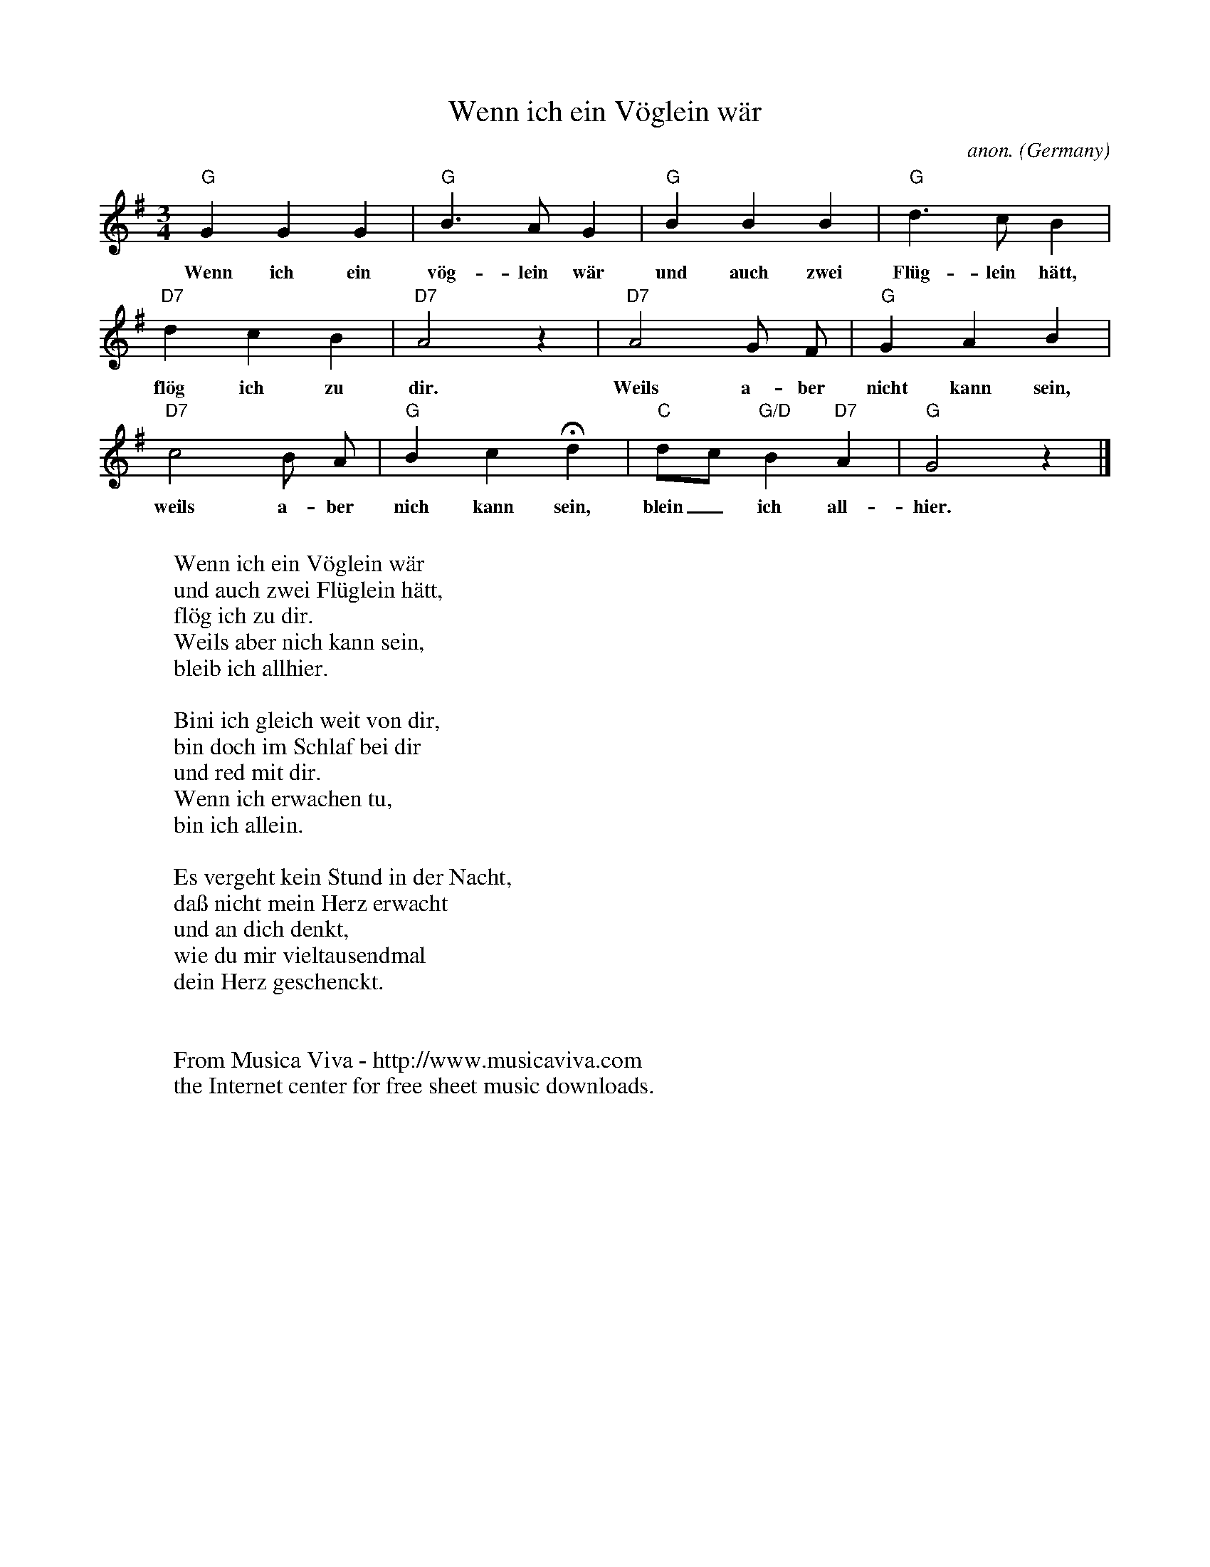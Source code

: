 X:1464
T:Wenn ich ein V\"oglein w\"ar
C:anon.
O:Germany
B:Herders Volksliedern (1778)
Z:Transcribed by Frank Nordberg - http://www.musicaviva.com
F:http://abc.musicaviva.com/tunes/germany/wenn-ich-ein-voglein-war.abc
M:3/4
L:1/4
K:G
"G"GGG|"G"B>AG|"G"BBB|"G"d>cB|
w:Wenn ich ein v\"og-lein w\"ar und auch zwei Fl\"ug-lein h\"att,
"D7"dcB|"D7"A2 z|"D7"A2G/ F/|"G"GAB|
w:fl\"og ich zu dir. Weils a-ber nicht kann sein,
"D7"c2 B/ A/|"G"BcHd|"C"d/c/"G/D"B"D7"A|"G"G2 z|]
w:weils a-ber nich kann sein, blein_ ich all-hier.
W:
W:Wenn ich ein V\"oglein w\"ar
W:und auch zwei Fl\"uglein h\"att,
W:fl\"og ich zu dir.
W:Weils aber nich kann sein,
W:bleib ich allhier.
W:
W:Bini ich gleich weit von dir,
W:bin doch im Schlaf bei dir
W:und red mit dir.
W:Wenn ich erwachen tu,
W:bin ich allein.
W:
W:Es vergeht kein Stund in der Nacht,
W:da\ss nicht mein Herz erwacht
W:und an dich denkt,
W:wie du mir vieltausendmal
W:dein Herz geschenckt.
W:
W:
W:  From Musica Viva - http://www.musicaviva.com
W:  the Internet center for free sheet music downloads.


